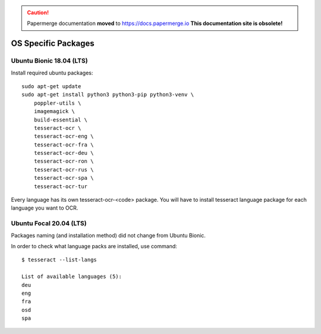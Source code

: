 .. caution::

   Papermerge documentation **moved** to https://docs.papermerge.io
   **This documentation site is obsolete!**


.. _osspecific:

OS Specific Packages
======================

Ubuntu Bionic 18.04 (LTS)
~~~~~~~~~~~~~~~~~~~~~~~~~~

Install required ubuntu packages::

    sudo apt-get update
    sudo apt-get install python3 python3-pip python3-venv \
        poppler-utils \
        imagemagick \
        build-essential \
        tesseract-ocr \
        tesseract-ocr-eng \
        tesseract-ocr-fra \
        tesseract-ocr-deu \
        tesseract-ocr-ron \
        tesseract-ocr-rus \
        tesseract-ocr-spa \
        tesseract-ocr-tur


Every language has its own tesseract-ocr-<code> package. You will have to install tesseract language
package for each language you want to OCR.


Ubuntu Focal 20.04 (LTS)
~~~~~~~~~~~~~~~~~~~~~~~~~

Packages naming (and installation method) did not change from Ubuntu Bionic.


In order to check what language packs are installed, use command::

    $ tesseract --list-langs
    
    List of available languages (5):
    deu
    eng
    fra
    osd
    spa

